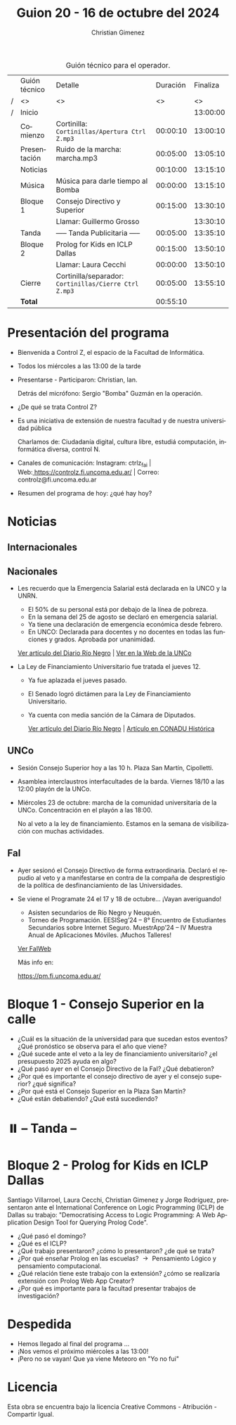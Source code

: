 #+title: Guion 20 - 16 de octubre del 2024

#+HTML: <main>

#+caption: Guión técnico para el operador.
|   | Guión técnico | Detalle                                             | Duración | Finaliza |
| / | <>            | <>                                                  |       <> |       <> |
| / | Inicio        |                                                     |          | 13:00:00 |
|---+---------------+-----------------------------------------------------+----------+----------|
|   | Comienzo      | Cortinilla: =Cortinillas/Apertura Ctrl Z.mp3=         | 00:00:10 | 13:00:10 |
|   | Presentación  | \play{} Ruido de la marcha: marcha.mp3                    | 00:05:00 | 13:05:10 |
|---+---------------+-----------------------------------------------------+----------+----------|
|   | Noticias      |                                                     | 00:10:00 | 13:15:10 |
|---+---------------+-----------------------------------------------------+----------+----------|
|   | Música        | Música para darle tiempo al Bomba \bomb{}                | 00:00:00 | 13:15:10 |
|---+---------------+-----------------------------------------------------+----------+----------|
|   | Bloque 1      | Consejo Directivo y Superior                        | 00:15:00 | 13:30:10 |
|   |               | \telephone{} Llamar: Guillermo Grosso                         |          | 13:30:10 |
|---+---------------+-----------------------------------------------------+----------+----------|
|   | \pausebutton{} Tanda       | ----- Tanda Publicitaria -----                      | 00:05:00 | 13:35:10 |
|---+---------------+-----------------------------------------------------+----------+----------|
|   | Bloque 2      | Prolog for Kids en ICLP Dallas                      | 00:15:00 | 13:50:10 |
|   |               | \telephone{} Llamar: Laura Cecchi                             | 00:00:00 | 13:50:10 |
|---+---------------+-----------------------------------------------------+----------+----------|
|   | Cierre        | Cortinilla/separador: =Cortinillas/Cierre Ctrl Z.mp3= | 00:05:00 | 13:55:10 |
|---+---------------+-----------------------------------------------------+----------+----------|
|---+---------------+-----------------------------------------------------+----------+----------|
|   | *Total*         |                                                     | 00:55:10 |          |
#+TBLFM: @4$5..@13$5=$4 + @-1$5;T::@14$4='(apply '+ '(@4$4..@13$4));T

* Presentación del programa
- Bienvenida a Control Z, el espacio de la Facultad de Informática.
- Todos los miércoles a las 13:00 de la tarde
- Presentarse - Participaron: Christian, Ian.
  
  Detrás del micrófono: Sergio "Bomba" Guzmán en la operación.
  
- ¿De qué se trata Control Z?

- Es una iniciativa de extensión de nuestra facultad y de nuestra
  universidad pública
  
  Charlamos de: Ciudadanía digital, cultura libre, estudiá computación,
  informática diversa, control N.

- Canales de comunicación: Instagram: ctrlz_fai |
  Web:[[https://www.google.com/url?q=https://controlz.fi.uncoma.edu.ar/&sa=D&source=editors&ust=1710886972631607&usg=AOvVaw0Nd3amx84NFOIIJmebjzYD][ ]][[https://www.google.com/url?q=https://controlz.fi.uncoma.edu.ar/&sa=D&source=editors&ust=1710886972631851&usg=AOvVaw2WckiSK9W10CI0pP35EAyw][https://controlz.fi.uncoma.edu.ar/]] |
  Correo: controlz@fi.uncoma.edu.ar
- Resumen del programa de hoy: ¿qué hay hoy?

* Noticias
** Internacionales
** Nacionales
- Les recuerdo que la Emergencia Salarial está declarada en la UNCO y la UNRN.

  - El 50% de su personal está por debajo de la línea de pobreza.
  - En la semana del 25 de agosto se declaró en emergencia salarial.
  - Ya tiene una declaración de emergencia económica desde febrero.
  - En UNCO: Declarada para docentes y no docentes en todas las funciones y grados. Aprobada por unanimidad.  

  [[https://www.rionegro.com.ar/politica/la-unrn-declaro-la-emergencia-salarial-universitaria-3759720/][Ver artículo del Diario Río Negro]] | [[https://www.uncoma.edu.ar/el-consejo-superior-declaro-la-emergencia-salarial-en-la-unco/][Ver en la Web de la UNCo]]
  
- La Ley de Financiamiento Universitario fue tratada el jueves 12.

  - Ya fue aplazada el jueves pasado.
  - El Senado logró dictámen para la Ley de Financiamiento Universitario.
  - Ya cuenta con media sanción de la Cámara de Diputados.

   [[https://www.rionegro.com.ar/gremios/paro-universitario-este-miercoles-y-jueves-en-neuquen-y-rio-negro-3782537/][Ver artículo del Diario Río Negro]] |  [[https://conaduhistorica.org.ar/prensa/11-y-12-09-paro-de-48-horas-en-las-universidades-nacionales/][Artículo en CONADU Histórica]]

** UNCo
- Sesión Consejo Superior hoy a las 10 h. Plaza San Martín, Cipolletti.

- Asamblea interclaustros interfacultades de la barda. Viernes 18/10 a las 12:00 playón de la UNCo.

- Miércoles 23 de octubre: marcha de la comunidad universitaria de la UNCo. Concentración en el playón a las 18:00.

  No al veto a la ley de financiamiento. Estamos en la semana de visibilización con muchas actividades.
 
** FaI
   
- Ayer sesionó el Consejo Directivo de forma extraordinaria. Declaró el repudio al veto y a manifestarse en contra de la compaña de desprestigio de la política de desfinanciamiento de las Universidades.

- Se viene el Programate 24 el 17 y 18 de octubre... ¡Vayan averiguando!
  - Asisten secundarios de Río Negro y Neuquén. 
  - Torneo de Programación. EESISeg’24 – 8° Encuentro de Estudiantes Secundarios sobre Internet Seguro. MuestrApp’24 – IV Muestra Anual de Aplicaciones Móviles. ¡Muchos Talleres! 

  [[https://www.fi.uncoma.edu.ar/index.php/novedades/programate-24/][Ver FaIWeb]]

  Más info en:
  
  https://pm.fi.uncoma.edu.ar/
 

* Bloque 1 - Consejo Superior en la calle

- ¿Cuál es la situación de la universidad para que sucedan estos eventos? ¿Qué pronóstico se observa para el año que viene?
- ¿Qué sucede ante el veto a la ley de financiamiento universitario? ¿el presupuesto 2025 ayuda en algo?
- ¿Qué pasó ayer en el Consejo Directivo de la FaI? ¿Qué debatieron?
- ¿Por qué es importante el consejo directivo de ayer y el consejo superior? ¿qué significa?
- ¿Por qué está el Consejo Superior en la Plaza San Martín?
- ¿Qué están debatiendo? ¿Qué está sucediendo?

* ⏸️ -- Tanda --
* Bloque 2 - Prolog for Kids en ICLP Dallas

Santiago Villarroel, Laura Cecchi, Christian Gimenez y Jorge Rodríguez, presentaron ante el International Conference on Logic Programming (ICLP) de Dallas su trabajo: "Democratising Access to Logic Programming: A Web Application Design Tool for Querying Prolog Code".

- ¿Qué pasó el domingo?
- ¿Qué es el ICLP?
- ¿Qué trabajo presentaron? ¿cómo lo presentaron? ¿de qué se trata?
- ¿Por qué enseñar Prolog en las escuelas? \to{} Pensamiento Lógico y pensamiento computacional.
- ¿Qué relación tiene este trabajo con la extensión? ¿cómo se realizaría extensión con Prolog Web App Creator?
- ¿Por qué es importante para la facultad presentar trabajos de investigación? 


* Despedida
- Hemos llegado al final del programa ...
- ¡Nos vemos el próximo miércoles a las 13:00!
- ¡Pero no se vayan! Que ya viene Meteoro en "Yo no fui"

* Licencia
Esta obra se encuentra bajo la licencia Creative Commons - Atribución - Compartir Igual.

#+HTML: </main>

* Meta     :noexport:

# ----------------------------------------------------------------------
#+SUBTITLE:
#+AUTHOR: Christian Gimenez
#+EMAIL:
#+DESCRIPTION: 
#+KEYWORDS: 
#+COLUMNS: %40ITEM(Task) %17Effort(Estimated Effort){:} %CLOCKSUM

#+STARTUP: inlineimages hidestars content hideblocks entitiespretty
#+STARTUP: indent fninline latexpreview

#+OPTIONS: H:3 num:t toc:t \n:nil @:t ::t |:t ^:{} -:t f:t *:t <:t
#+OPTIONS: TeX:t LaTeX:t skip:nil d:nil todo:t pri:nil tags:not-in-toc
#+OPTIONS: tex:imagemagick

#+TODO: TODO(t!) CURRENT(c!) PAUSED(p!) | DONE(d!) CANCELED(C!@)

# -- Export
#+LANGUAGE: es
#+EXPORT_SELECT_TAGS: export
#+EXPORT_EXCLUDE_TAGS: noexport
# #+export_file_name: 

# -- HTML Export
#+INFOJS_OPT: view:info toc:t ftoc:t ltoc:t mouse:underline buttons:t path:libs/org-info.js
#+XSLT:

# -- For ox-twbs or HTML Export
# #+HTML_HEAD: <link href="libs/bootstrap.min.css" rel="stylesheet">
# -- -- LaTeX-CSS
# #+HTML_HEAD: <link href="css/style-org.css" rel="stylesheet">

# #+HTML_HEAD: <script src="libs/jquery.min.js"></script> 
# #+HTML_HEAD: <script src="libs/bootstrap.min.js"></script>

#+HTML_HEAD_EXTRA: <link href="../css/guiones-2024.css" rel="stylesheet">

# -- LaTeX Export
# #+LATEX_CLASS: article
#+latex_compiler: lualatex
# #+latex_class_options: [12pt, twoside]

#+latex_header: \usepackage{csquotes}
# #+latex_header: \usepackage[spanish]{babel}
# #+latex_header: \usepackage[margin=2cm]{geometry}
# #+latex_header: \usepackage{fontspec}
#+latex_header: \usepackage{emoji}
# -- biblatex
#+latex_header: \usepackage[backend=biber, style=alphabetic, backref=true]{biblatex}
#+latex_header: \addbibresource{tangled/biblio.bib}
# -- -- Tikz
# #+LATEX_HEADER: \usepackage{tikz}
# #+LATEX_HEADER: \usetikzlibrary{arrows.meta}
# #+LATEX_HEADER: \usetikzlibrary{decorations}
# #+LATEX_HEADER: \usetikzlibrary{decorations.pathmorphing}
# #+LATEX_HEADER: \usetikzlibrary{shapes.geometric}
# #+LATEX_HEADER: \usetikzlibrary{shapes.symbols}
# #+LATEX_HEADER: \usetikzlibrary{positioning}
# #+LATEX_HEADER: \usetikzlibrary{trees}

# #+LATEX_HEADER_EXTRA:

# --  Info Export
#+TEXINFO_DIR_CATEGORY: A category
#+TEXINFO_DIR_TITLE: Guiones: (Guion)
#+TEXINFO_DIR_DESC: One line description.
#+TEXINFO_PRINTED_TITLE: Guiones
#+TEXINFO_FILENAME: Guion.info


# Local Variables:
# org-hide-emphasis-markers: t
# org-use-sub-superscripts: "{}"
# fill-column: 80
# visual-line-fringe-indicators: t
# ispell-local-dictionary: "british"
# org-latex-default-figure-position: "tbp"
# End:
